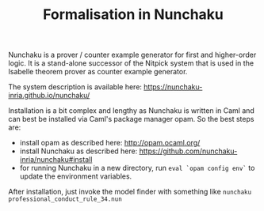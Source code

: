 #+TITLE: Formalisation in Nunchaku

Nunchaku is a prover / counter example generator for first and higher-order
logic. It is a stand-alone successor of the Nitpick system that is used in the
Isabelle theorem prover as counter example generator.

The system description is available here:
https://nunchaku-inria.github.io/nunchaku/

Installation is a bit complex and lengthy as Nunchaku is written in Caml and
can best be installed via Caml's package manager opam. So the best steps are:

- install opam as described here: http://opam.ocaml.org/
- install Nunchaku as described here:
  https://github.com/nunchaku-inria/nunchaku#install
- for running Nunchaku in a new directory, run =eval `opam config env`= to
  update the environment variables.

After installation, just invoke the model finder with something like =nunchaku
professional_conduct_rule_34.nun=

